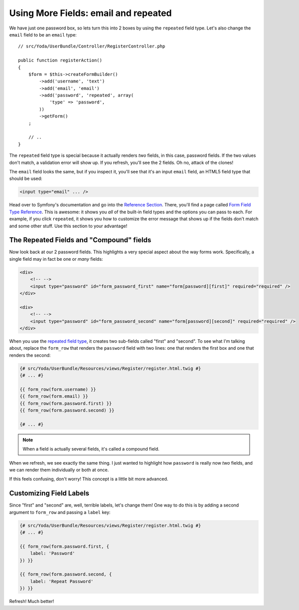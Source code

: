 Using More Fields: email and repeated
=====================================

We have just one password box, so lets turn this into 2 boxes by using the
``repeated`` field type. Let's also change the ``email`` field to be an
``email`` type::

    // src/Yoda/UserBundle/Controller/RegisterController.php

    public function registerAction()
    {
        $form = $this->createFormBuilder()
            ->add('username', 'text')
            ->add('email', 'email')
            ->add('password', 'repeated', array(
                'type' => 'password',
            ))
            ->getForm()
        ;

        // ..
    }

The ``repeated`` field type is special because it actually renders *two*
fields, in this case, password fields. If the two values don't match,
a validation error will show up. If you refresh, you'll see the 2 fields.
Oh no, attack of the clones!

The ``email`` field looks the same, but if you inspect it, you'll see that
it's an input ``email`` field, an HTML5 field type that should be used:

.. code-block:: text

    <input type="email" ... />

Head over to Symfony's documentation and go into the `Reference Section`_.
There, you'll find a page called `Form Field Type Reference`_. This is awesome:
it shows you *all* of the built-in field types and the options you can pass
to each. For example, if you click ``repeated``, it shows you how to customize
the error message that shows up if the fields don't match and some other
stuff. Use this section to your advantage!

The Repeated Fields and "Compound" fields
-----------------------------------------

Now look back at our 2 password fields. This highlights a very special aspect
about the way forms work. Specifically, a single field may in fact be one
or *many* fields:

.. code-block:: text

    <div>
        <!-- -->
        <input type="password" id="form_password_first" name="form[password][first]" required="required" />
    </div>

    <div>
        <!-- -->
        <input type="password" id="form_password_second" name="form[password][second]" required="required" />
    </div>

When you use the `repeated field type`_, it creates two sub-fields called
"first" and "second". To see what I'm talking about, replace the ``form_row``
that renders the ``password`` field with two lines: one that renders the
first box and one that renders the second:

.. code-block:: html+jinja

    {# src/Yoda/UserBundle/Resources/views/Register/register.html.twig #}
    {# ... #}

    {{ form_row(form.username) }}
    {{ form_row(form.email) }}
    {{ form_row(form.password.first) }}
    {{ form_row(form.password.second) }}

    {# ... #}

.. note::

    When a field is actually several fields, it's called a compound field.

When we refresh, we see exactly the same thing. I just wanted to highlight
how ``password`` is really now *two* fields, and we can render them individually
or both at once.

If this feels confusing, don't worry! This concept is a little bit more advanced.

Customizing Field Labels
------------------------

Since "first" and "second" are, well, terrible labels, let's change them!
One way to do this is by adding a second argument to ``form_row`` and passing
a ``label`` key:

.. code-block:: html+jinja

    {# src/Yoda/UserBundle/Resources/views/Register/register.html.twig #}
    {# ... #}

    {{ form_row(form.password.first, {
        label: 'Password'
    }) }}

    {{ form_row(form.password.second, {
        label: 'Repeat Password'
    }) }}

Refresh! Much better!

.. _`Reference Section`: http://symfony.com/doc/current/reference/index.html
.. _`Form Field Type Reference`: http://symfony.com/doc/current/reference/forms/types.html
.. _`repeated field type`: http://symfony.com/doc/current/reference/forms/types/repeated.html
